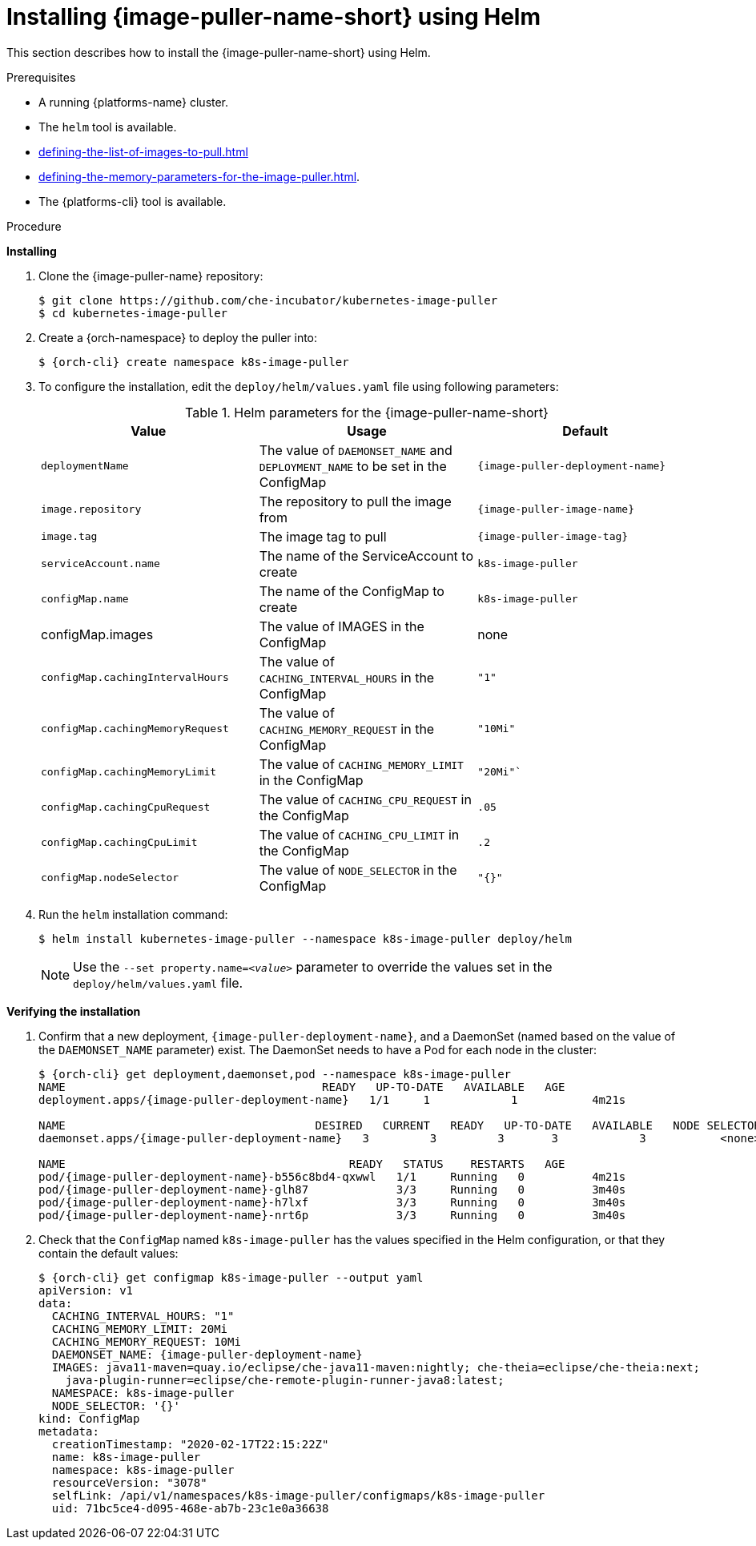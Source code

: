 // caching-images-for-faster-workspace-start

[id="installing-image-puller-using-helm_{context}"]
= Installing {image-puller-name-short} using Helm

This section describes how to install the {image-puller-name-short} using Helm.

.Prerequisites

* A running {platforms-name} cluster.
* The `helm` tool is available.
* xref:defining-the-list-of-images-to-pull.adoc[]
* xref:defining-the-memory-parameters-for-the-image-puller.adoc[].
* The {platforms-cli} tool is available.
ifeval::["{project-context}" == "che"]
+
NOTE: When installing on OpenShift, replace the `{orch-cli}` command by `oc`.
endif::[]



.Procedure

*Installing*

. Clone the {image-puller-name} repository:
+
----
$ git clone https://github.com/che-incubator/kubernetes-image-puller
$ cd kubernetes-image-puller
----

. Create a {orch-namespace} to deploy the puller into:
+
[subs="+quotes,+attributes"]
----
$ {orch-cli} create namespace k8s-image-puller
----

. To configure the installation, edit the `deploy/helm/values.yaml` file using following parameters:
+
.Helm parameters for the {image-puller-name-short}
[options="header",subs="+attributes"]
|===
|Value |Usage |Default

|`deploymentName` 
|The value of `DAEMONSET_NAME` and `DEPLOYMENT_NAME` to be set in the ConfigMap 
| `{image-puller-deployment-name}`

|`image.repository` 
|The repository to pull the image from 
| `{image-puller-image-name}`

|`image.tag` 
|The image tag to pull 
|`{image-puller-image-tag}`

|`serviceAccount.name` 
|The name of the ServiceAccount to create 
|`k8s-image-puller`

|`configMap.name` 
|The name of the ConfigMap to create 
|`k8s-image-puller`

|configMap.images
|The value of IMAGES in the ConfigMap
|none

|`configMap.cachingIntervalHours` 
|The value of `CACHING_INTERVAL_HOURS` in the ConfigMap 
|``"1"``

|`configMap.cachingMemoryRequest` 
|The value of `CACHING_MEMORY_REQUEST` in the ConfigMap 
|`"10Mi"`

|`configMap.cachingMemoryLimit` 
|The value of `CACHING_MEMORY_LIMIT` in the ConfigMap 
|`"20Mi"``

|`configMap.cachingCpuRequest` 
|The value of `CACHING_CPU_REQUEST` in the ConfigMap 
|`.05`

|`configMap.cachingCpuLimit` 
|The value of `CACHING_CPU_LIMIT`  in the ConfigMap 
|`.2`

|`configMap.nodeSelector` 
|The value of `NODE_SELECTOR` in the ConfigMap 
|`"{}"`
|===

. Run the `helm` installation command:
+
----
$ helm install kubernetes-image-puller --namespace k8s-image-puller deploy/helm
----
+
[NOTE]
====
Use the `--set property.name=__<value>__` parameter to override the values set in the `deploy/helm/values.yaml` file.
====

*Verifying the installation*

. Confirm that a new deployment, `{image-puller-deployment-name}`, and a DaemonSet (named based on the value of the `DAEMONSET_NAME` parameter) exist. The DaemonSet needs to have a Pod for each node in the cluster:
+
[source%nowrap,dummy,subs="+quotes,+attributes"]
----
$ {orch-cli} get deployment,daemonset,pod --namespace k8s-image-puller
NAME                                      READY   UP-TO-DATE   AVAILABLE   AGE
deployment.apps/{image-puller-deployment-name}   1/1     1            1           4m21s

NAME                                     DESIRED   CURRENT   READY   UP-TO-DATE   AVAILABLE   NODE SELECTOR   AGE
daemonset.apps/{image-puller-deployment-name}   3         3         3       3            3           <none>          3m40s

NAME                                          READY   STATUS    RESTARTS   AGE
pod/{image-puller-deployment-name}-b556c8bd4-qxwwl   1/1     Running   0          4m21s
pod/{image-puller-deployment-name}-glh87             3/3     Running   0          3m40s
pod/{image-puller-deployment-name}-h7lxf             3/3     Running   0          3m40s
pod/{image-puller-deployment-name}-nrt6p             3/3     Running   0          3m40s
----

. Check that the `ConfigMap` named `k8s-image-puller` has the values specified in the Helm configuration, or that they contain the default values:
+
[source%nowrap,dummy,subs="+quotes,+attributes"]
----
$ {orch-cli} get configmap k8s-image-puller --output yaml
apiVersion: v1
data:
  CACHING_INTERVAL_HOURS: "1"
  CACHING_MEMORY_LIMIT: 20Mi
  CACHING_MEMORY_REQUEST: 10Mi
  DAEMONSET_NAME: {image-puller-deployment-name}
  IMAGES: java11-maven=quay.io/eclipse/che-java11-maven:nightly; che-theia=eclipse/che-theia:next;
    java-plugin-runner=eclipse/che-remote-plugin-runner-java8:latest;
  NAMESPACE: k8s-image-puller
  NODE_SELECTOR: '{}'
kind: ConfigMap
metadata:
  creationTimestamp: "2020-02-17T22:15:22Z"
  name: k8s-image-puller
  namespace: k8s-image-puller
  resourceVersion: "3078"
  selfLink: /api/v1/namespaces/k8s-image-puller/configmaps/k8s-image-puller
  uid: 71bc5ce4-d095-468e-ab7b-23c1e0a36638
----

